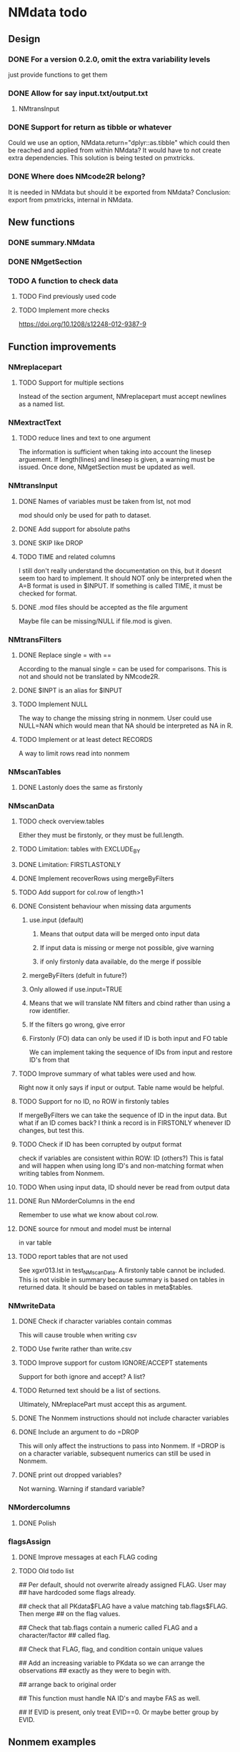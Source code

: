 * NMdata todo
** Design
*** DONE For a version 0.2.0, omit the extra variability levels
    CLOSED: [2020-06-23 Tue 20:51]
just provide functions to get them
*** DONE Allow for say input.txt/output.txt
    CLOSED: [2020-06-29 Mon 21:28]
**** NMtransInput
*** DONE Support for return as tibble or whatever
    CLOSED: [2020-12-23 Wed 11:21]
Could we use an option, NMdata.return="dplyr::as.tibble" which could then be
reached and applied from within NMdata? It would have to not create extra
dependencies. This solution is being tested on pmxtricks.
*** DONE Where does NMcode2R belong?
    CLOSED: [2020-12-23 Wed 11:21]
It is needed in NMdata but should it be exported from NMdata?
Conclusion: export from pmxtricks, internal in NMdata.
** New functions
*** DONE summary.NMdata
    CLOSED: [2020-12-23 Wed 11:22]
*** DONE NMgetSection
    CLOSED: [2020-12-23 Wed 11:25]
*** TODO A function to check data
**** TODO Find previously used code
**** TODO Implement more checks
https://doi.org/10.1208/s12248-012-9387-9
** Function improvements
*** NMreplacepart
**** TODO Support for multiple sections
Instead of the section argument, NMreplacepart must accept newlines as a named
list.
*** NMextractText
**** TODO reduce lines and text to one argument
The information is sufficient when taking into account the linesep
arguement. If length(lines) and linesep is given, a warning must be
issued. Once done, NMgetSection must be updated as well.
*** NMtransInput
**** DONE Names of variables must be taken from lst, not mod
     CLOSED: [2020-06-06 Sat 23:43]
mod should only be used for path to dataset.
**** DONE Add support for absolute paths
     CLOSED: [2020-06-09 Tue 23:22]
**** DONE SKIP like DROP
     CLOSED: [2020-06-15 Mon 21:36]
**** TODO TIME and related columns
I still don't really understand the documentation on this, but it doesnt seem
too hard to implement. It should NOT only be interpreted when the A=B format is used in
$INPUT. If something is called TIME, it must be checked for format.
**** DONE .mod files should be accepted as the file argument
     CLOSED: [2020-09-17 Thu 15:19]
     Maybe file can be missing/NULL if file.mod is given.
*** NMtransFilters
**** DONE Replace single = with ==
     CLOSED: [2020-06-15 Mon 21:05]
According to the manual single = can be used for comparisons. This is not and
should not be translated by NMcode2R.
**** DONE $INPT is an alias for $INPUT
     CLOSED: [2020-06-15 Mon 21:09]
**** TODO Implement NULL 
The way to change the missing string in nonmem. User could use
NULL=NAN which would mean that NA should be interpreted as NA in R.
**** TODO Implement or at least detect RECORDS
A way to limit rows read into nonmem
*** NMscanTables
**** DONE Lastonly does the same as firstonly
     CLOSED: [2020-07-13 Mon 19:37]
*** NMscanData
**** TODO check overview.tables
Either they must be firstonly, or they must be full.length.
**** TODO Limitation: tables with EXCLUDE_BY
**** DONE Limitation: FIRSTLASTONLY
     CLOSED: [2020-07-13 Mon 19:37]
**** DONE Implement recoverRows using mergeByFilters
     CLOSED: [2020-06-23 Tue 20:52]
**** TODO Add support for col.row of length>1
**** DONE Consistent behaviour when missing data arguments
     CLOSED: [2020-09-17 Thu 16:03]
***** use.input (default)
****** Means that output data will be merged onto input data
****** If input data is missing or merge not possible, give warning
****** if only firstonly data available, do the merge if possible
***** mergeByFilters (defult in future?)
***** Only allowed if use.input=TRUE
***** Means that we will translate NM filters and cbind rather than using a row identifier.
***** If the filters go wrong, give error
***** Firstonly (FO) data can only be used if ID is both input and FO table
  We can implement taking the sequence of IDs from input and restore
  ID's from that
**** TODO Improve summary of what tables were used and how.
Right now it only says if input or output. Table name would be helpful.
**** TODO Support for no ID, no ROW in firstonly tables
If mergeByFilters we can take the sequence of ID in the input
data. But what if an ID comes back? I think a record is in FIRSTONLY
whenever ID changes, but test this.
**** TODO Check if ID has been corrupted by output format
check if variables are consistent within ROW: ID (others?) This is
fatal and will happen when using long ID's and non-matching format
when writing tables from Nonmem.
**** TODO When using input data, ID should never be read from output data
**** DONE Run NMorderColumns in the end
     CLOSED: [2020-12-23 Wed 11:29]
Remember to use what we know about col.row. 
**** DONE source for nmout and model must be internal
     CLOSED: [2020-07-18 Sat 23:13]
in var table 
**** TODO report tables that are not used
See xgxr013.lst in test_NMscanData. A firstonly table cannot be included. This
is not visible in summary because summary is based on tables in returned
data. It should be based on tables in meta$tables.
*** NMwriteData
**** DONE Check if character variables contain commas
     CLOSED: [2020-09-19 Sat 09:52]
This will cause trouble when writing csv
**** TODO Use fwrite rather than write.csv
**** TODO Improve support for custom IGNORE/ACCEPT statements
Support for both ignore and accept? A list?
**** TODO Returned text should be a list of sections.
Ultimately, NMreplacePart must accept this as argument.
**** DONE The Nonmem instructions should not include character variables
     CLOSED: [2020-09-17 Thu 22:13]
**** DONE Include an argument to do =DROP
     CLOSED: [2020-09-19 Sat 09:27]
This will only affect the instructions to pass into Nonmem. If =DROP
is on a character variable, subsequent numerics can still be used in
Nonmem.
**** DONE print out dropped variables? 
     CLOSED: [2020-09-19 Sat 09:27]
Not warning. Warning if standard variable?
*** NMordercolumns
**** DONE Polish
     CLOSED: [2020-12-23 Wed 11:31]
*** flagsAssign
**** DONE Improve messages at each FLAG coding
     CLOSED: [2020-12-23 Wed 11:31]
**** TODO Old todo list
## Per default, should not overwrite already assigned FLAG. User may
## have hardcoded some flags already.

## check that all PKdata$FLAG have a value matching tab.flags$FLAG. Then merge
## on the flag values.

## Check that tab.flags contain a numeric called FLAG and a character/factor
## called flag.

## Check that FLAG, flag, and condition contain unique values

## Add an increasing variable to PKdata so we can arrange the observations
## exactly as they were to begin with.

## arrange back to original order

## This function must handle NA ID's and maybe FAS as well.

## If EVID is present, only treat EVID==0. Or maybe better group by EVID.

** Nonmem examples
*** DONE Use FLAG
    CLOSED: [2020-06-29 Mon 21:28]
rerun xmgr001.mod with IGNORE=(FLAG.NE.0) That would be a nice example
for the vignette.
*** DONE Update all runs with updated data file
    CLOSED: [2020-07-02 Thu 09:28]
** Discussion
*** recoverRows can mean mix of variable interpretations
If recoverRows and a variable is changing interpretation from input to
output, the resulting table will carry two distinct variables
depending on nmout TRUE or FALSE.
** Prepare first CRAN release
*** DONE Get overview of functionality contents
    CLOSED: [2020-09-17 Thu 16:06]
*** DONE Remove all debug arguments
    CLOSED: [2020-09-20 Sun 15:31]
*** DONE Polish NMwriteData
    CLOSED: [2020-09-20 Sun 13:52]
*** DONE Polish NMordercolumns
    CLOSED: [2020-09-27 Sun 10:04]
*** DONE Support for tibbles
    CLOSED: [2020-09-22 Tue 13:39]
*** DONE Improve flagsAssign messages at each FLAG coding
    CLOSED: [2020-09-22 Tue 21:12]
*** DONE Read through all documentation
    CLOSED: [2020-10-15 Thu 20:02]
*** DONE Function family DataRead for NMscanData and others
    CLOSED: [2020-09-27 Sun 10:32]
*** DONE Rename DataWrangling to DataCreate
    CLOSED: [2020-09-27 Sun 10:31]
*** DONE NMtransFilters - read through and clean comments
    CLOSED: [2020-09-22 Tue 19:28]
*** DONE messageWrap cites the messages from within
    CLOSED: [2020-09-22 Tue 19:20]
    Should be possible to make say a warning seem like it's coming
    from one level up.
*** DONE vignette on data set creation
    CLOSED: [2020-10-09 Fri 21:13]
*** DONE vignette on FAQ
    CLOSED: [2020-10-09 Fri 21:13]
*** DONE Fix NMscanData messages to be just one.
    CLOSED: [2020-10-15 Thu 13:09]
*** DONE Vignettes should mostly use data.frame's.
    CLOSED: [2020-11-24 Tue 19:46]
*** DONE Release 0.0.6
    CLOSED: [2020-10-18 Sun 11:00]
**** DONE Look for file.mod option
     CLOSED: [2020-10-15 Thu 20:50]
**** DONE Release 0.0.6.1
     CLOSED: [2020-11-24 Tue 19:46]
 with only diff from 0.0.6 that it returns data.frames by default
*** DONE check of mtimes relative to each other
    CLOSED: [2020-11-25 Wed 10:33]
*** DONE Test input with duplicated column names
    CLOSED: [2020-11-27 Fri 22:06]
*** DONE summary.NMdata: no visible global function definition for '.'
    CLOSED: [2020-12-22 Tue 19:01]
replaced a couple of calls to . by list. Not sure why this happens for
exactly these uses of ".". Anyway, no consequence to functionality.
*** DONE Drop filepath_NMdata
    CLOSED: [2020-12-22 Tue 19:01]
*** TODO Release 0.0.7
**** Update vignettes
***** TODO NMscanData
***** TODO FAQ
***** TODO DataCreate
**** TODO document data objects
See how it's done in pmxtricks
